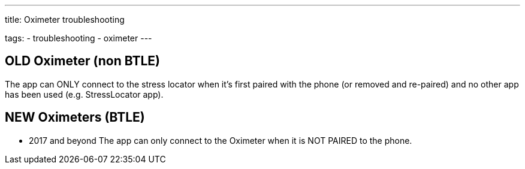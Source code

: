 ---
title: Oximeter troubleshooting

tags:
- troubleshooting
- oximeter
---


== OLD Oximeter (non BTLE)
The app can ONLY connect to the stress locator when it’s first paired with the phone (or removed and re-paired) and no other app has been used (e.g. StressLocator app).

== NEW Oximeters (BTLE)
- 2017 and beyond
The app can only connect to the Oximeter when it is NOT PAIRED to the phone.